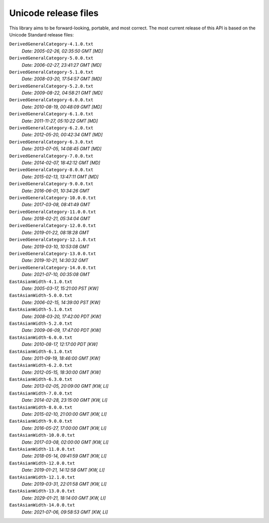 =====================
Unicode release files
=====================

This library aims to be forward-looking, portable, and most correct.
The most current release of this API is based on the Unicode Standard
release files:


``DerivedGeneralCategory-4.1.0.txt``
  *Date: 2005-02-26, 02:35:50 GMT [MD]*

``DerivedGeneralCategory-5.0.0.txt``
  *Date: 2006-02-27, 23:41:27 GMT [MD]*

``DerivedGeneralCategory-5.1.0.txt``
  *Date: 2008-03-20, 17:54:57 GMT [MD]*

``DerivedGeneralCategory-5.2.0.txt``
  *Date: 2009-08-22, 04:58:21 GMT [MD]*

``DerivedGeneralCategory-6.0.0.txt``
  *Date: 2010-08-19, 00:48:09 GMT [MD]*

``DerivedGeneralCategory-6.1.0.txt``
  *Date: 2011-11-27, 05:10:22 GMT [MD]*

``DerivedGeneralCategory-6.2.0.txt``
  *Date: 2012-05-20, 00:42:34 GMT [MD]*

``DerivedGeneralCategory-6.3.0.txt``
  *Date: 2013-07-05, 14:08:45 GMT [MD]*

``DerivedGeneralCategory-7.0.0.txt``
  *Date: 2014-02-07, 18:42:12 GMT [MD]*

``DerivedGeneralCategory-8.0.0.txt``
  *Date: 2015-02-13, 13:47:11 GMT [MD]*

``DerivedGeneralCategory-9.0.0.txt``
  *Date: 2016-06-01, 10:34:26 GMT*

``DerivedGeneralCategory-10.0.0.txt``
  *Date: 2017-03-08, 08:41:49 GMT*

``DerivedGeneralCategory-11.0.0.txt``
  *Date: 2018-02-21, 05:34:04 GMT*

``DerivedGeneralCategory-12.0.0.txt``
  *Date: 2019-01-22, 08:18:28 GMT*

``DerivedGeneralCategory-12.1.0.txt``
  *Date: 2019-03-10, 10:53:08 GMT*

``DerivedGeneralCategory-13.0.0.txt``
  *Date: 2019-10-21, 14:30:32 GMT*

``DerivedGeneralCategory-14.0.0.txt``
  *Date: 2021-07-10, 00:35:08 GMT*

``EastAsianWidth-4.1.0.txt``
  *Date: 2005-03-17, 15:21:00 PST [KW]*

``EastAsianWidth-5.0.0.txt``
  *Date: 2006-02-15, 14:39:00 PST [KW]*

``EastAsianWidth-5.1.0.txt``
  *Date: 2008-03-20, 17:42:00 PDT [KW]*

``EastAsianWidth-5.2.0.txt``
  *Date: 2009-06-09, 17:47:00 PDT [KW]*

``EastAsianWidth-6.0.0.txt``
  *Date: 2010-08-17, 12:17:00 PDT [KW]*

``EastAsianWidth-6.1.0.txt``
  *Date: 2011-09-19, 18:46:00 GMT [KW]*

``EastAsianWidth-6.2.0.txt``
  *Date: 2012-05-15, 18:30:00 GMT [KW]*

``EastAsianWidth-6.3.0.txt``
  *Date: 2013-02-05, 20:09:00 GMT [KW, LI]*

``EastAsianWidth-7.0.0.txt``
  *Date: 2014-02-28, 23:15:00 GMT [KW, LI]*

``EastAsianWidth-8.0.0.txt``
  *Date: 2015-02-10, 21:00:00 GMT [KW, LI]*

``EastAsianWidth-9.0.0.txt``
  *Date: 2016-05-27, 17:00:00 GMT [KW, LI]*

``EastAsianWidth-10.0.0.txt``
  *Date: 2017-03-08, 02:00:00 GMT [KW, LI]*

``EastAsianWidth-11.0.0.txt``
  *Date: 2018-05-14, 09:41:59 GMT [KW, LI]*

``EastAsianWidth-12.0.0.txt``
  *Date: 2019-01-21, 14:12:58 GMT [KW, LI]*

``EastAsianWidth-12.1.0.txt``
  *Date: 2019-03-31, 22:01:58 GMT [KW, LI]*

``EastAsianWidth-13.0.0.txt``
  *Date: 2029-01-21, 18:14:00 GMT [KW, LI]*

``EastAsianWidth-14.0.0.txt``
  *Date: 2021-07-06, 09:58:53 GMT [KW, LI]*
